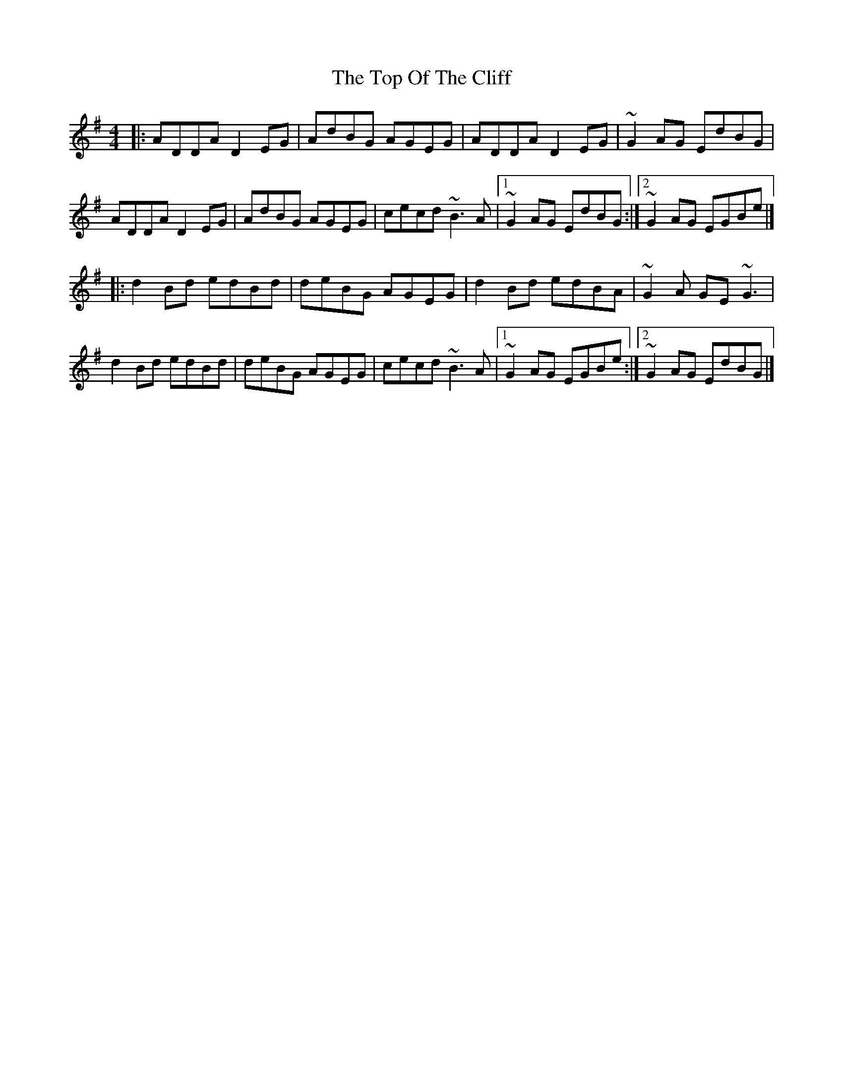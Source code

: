 X: 1
T: Top Of The Cliff, The
Z: Ash O'Rourke
S: https://thesession.org/tunes/15595#setting29248
R: reel
M: 4/4
L: 1/8
K: Ador
|:ADDA D2 EG | AdBG AGEG | ADDA D2 EG | ~G2 AG EdBG |
ADDA D2 EG | AdBG AGEG | cecd ~B3 A |1~G2 AG EdBG :|2~G2AG EGBe |]
|:d2 Bd edBd | deBG AGEG | d2 Bd edBA | ~G2 A GE ~G3 |
d2 Bd edBd | deBG AGEG | cecd ~B3 A |1~G2AG EGBe:|2~G2 AG EdBG |]
